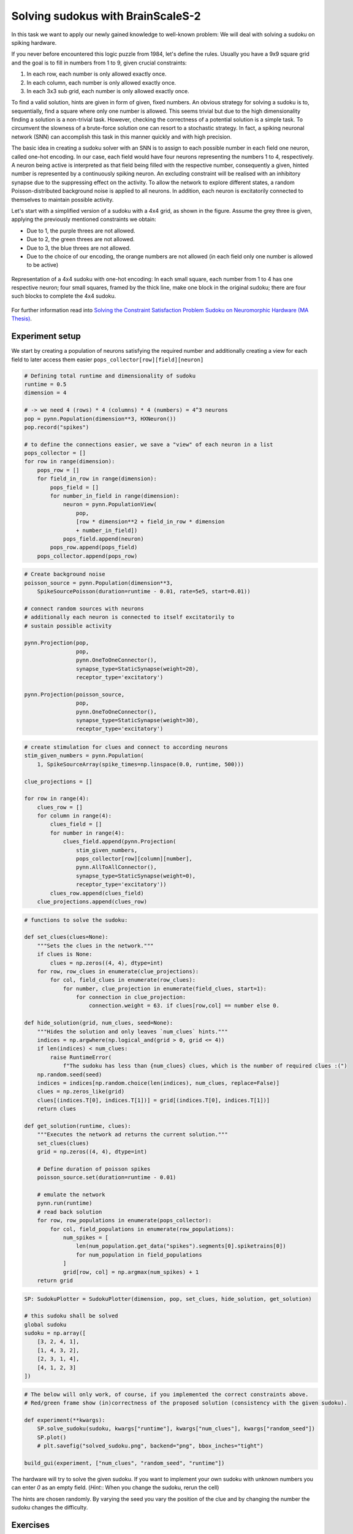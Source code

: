 Solving sudokus with BrainScaleS-2
==================================

In this task we want to apply our newly gained knowledge to well-known problem:
We will deal with solving a sudoku on spiking hardware.

If you never before encountered this logic puzzle from 1984, let's define the rules.
Usually you have a 9x9 square grid and the goal is to fill in numbers from 1 to 9, given crucial constraints:

1. In each row, each number is only allowed exactly once.
2. In each column, each number is only allowed exactly once.
3. In each 3x3 sub grid, each number is only allowed exactly once.

To find a valid solution, hints are given in form of given, fixed numbers.
An obvious strategy for solving a sudoku is to, sequentially, find a square where only one number is allowed.
This seems trivial but due to the high dimensionality finding a solution is a non-trivial task.
However, checking the correctness of a potential solution is a simple task.
To circumvent the slowness of a brute-force solution one can resort to a stochastic strategy.
In fact, a spiking neuronal network (SNN) can accomplish this task in this manner quickly and with high precision.

The basic idea in creating a sudoku solver with an SNN is to assign to each possible number in each field one neuron, called one-hot encoding.
In our case, each field would have four neurons representing the numbers 1 to 4, respectively.
A neuron being active is interpreted as that field being filled with the respective number, consequently a given, hinted number is represented by a continuously spiking neuron.
An excluding constraint will be realised with an inhibitory synapse due to the suppressing effect on the activity.
To allow the network to explore different states, a random Poisson-distributed background noise is applied to all neurons.
In addition, each neuron is excitatorily connected to themselves to maintain possible activity.


Let's start with a simplified version of a sudoku with a 4x4 grid, as shown in the figure.
Assume the grey three is given, applying the previously mentioned constraints we obtain:

* Due to 1, the purple threes are not allowed.
* Due to 2, the green threes are not allowed.
* Due to 3, the blue threes are not allowed.
* Due to the choice of our encoding, the orange numbers are not allowed (in each field only one number is allowed to be active)

.. figure:: _static/common/sudoku.png
    :width: 60%
    :align: center

    Representation of a 4x4 sudoku with one-hot encoding:
    In each small square, each number from 1 to 4 has one respective neuron;
    four small squares, framed by the thick line, make one block in the original sudoku;
    there are four such blocks to complete the 4x4 sudoku.

For further information read into `Solving the Constraint Satisfaction Problem Sudoku on Neuromorphic Hardware (MA Thesis) <https://www.kip.uni-heidelberg.de/Veroeffentlichungen/download.php/6118/temp/3666.pdf>`_.

Experiment setup
----------------

.. only:: jupyter

    Initially we have to connect to the scheduling service and load required packages

    .. include:: common_quiggeldy_setup.rst

    .. code:: ipython3

        from collections import OrderedDict
        from functools import partial
        from typing import Callable
        from itertools import product
    
        import numpy as np
	import matplotlib
        import matplotlib.pyplot as plt
	plt.style.use("_static/matplotlibrc")
	from matplotlib.gridspec import GridSpec
	from matplotlib.patches import Rectangle

        import pynn_brainscales.brainscales2 as pynn
        from pynn_brainscales.brainscales2.standardmodels.synapses import StaticSynapse
        from pynn_brainscales.brainscales2.standardmodels.cells import \
                    SpikeSourceArray, HXNeuron,SpikeSourcePoisson

        from IPython.display import display
        from ipywidgets import interactive, IntSlider, FloatSlider, Layout,\
            VBox, Box, HTML

        from _static.common.helpers import get_nightly_calibration

        calib = get_nightly_calibration()
        pynn.setup(initial_config=calib)

        %matplotlib inline

We start by creating a population of neurons satisfying the required number and additionally creating a view for each field to later access them easier
``pops_collector[row][field][neuron]``

.. code:: ipython3

    # Defining total runtime and dimensionality of sudoku
    runtime = 0.5
    dimension = 4

    # -> we need 4 (rows) * 4 (columns) * 4 (numbers) = 4^3 neurons
    pop = pynn.Population(dimension**3, HXNeuron())
    pop.record("spikes")

    # to define the connections easier, we save a "view" of each neuron in a list
    pops_collector = []
    for row in range(dimension):
        pops_row = []
        for field_in_row in range(dimension):
            pops_field = []
            for number_in_field in range(dimension):
                neuron = pynn.PopulationView(
                    pop,
                    [row * dimension**2 + field_in_row * dimension
                    + number_in_field])
                pops_field.append(neuron)
            pops_row.append(pops_field)
        pops_collector.append(pops_row)

.. code:: ipython3

    # Create background noise
    poisson_source = pynn.Population(dimension**3,
        SpikeSourcePoisson(duration=runtime - 0.01, rate=5e5, start=0.01))

    # connect random sources with neurons
    # additionally each neuron is connected to itself excitatorily to
    # sustain possible activity

    pynn.Projection(pop,
                    pop,
                    pynn.OneToOneConnector(),
                    synapse_type=StaticSynapse(weight=20),
                    receptor_type='excitatory')

    pynn.Projection(poisson_source,
                    pop,
                    pynn.OneToOneConnector(),
                    synapse_type=StaticSynapse(weight=30),
                    receptor_type='excitatory')

.. code:: ipython3

    # create stimulation for clues and connect to according neurons
    stim_given_numbers = pynn.Population(
        1, SpikeSourceArray(spike_times=np.linspace(0.0, runtime, 500)))

    clue_projections = []

    for row in range(4):
        clues_row = []
        for column in range(4):
            clues_field = []
            for number in range(4):
                clues_field.append(pynn.Projection(
                    stim_given_numbers,
                    pops_collector[row][column][number],
                    pynn.AllToAllConnector(),
                    synapse_type=StaticSynapse(weight=0),
                    receptor_type='excitatory'))
            clues_row.append(clues_field)
        clue_projections.append(clues_row)

.. code:: ipython3

    # functions to solve the sudoku:

    def set_clues(clues=None):
        """Sets the clues in the network."""
        if clues is None:
            clues = np.zeros((4, 4), dtype=int)
        for row, row_clues in enumerate(clue_projections):
            for col, field_clues in enumerate(row_clues):
                for number, clue_projection in enumerate(field_clues, start=1):
                    for connection in clue_projection:
                        connection.weight = 63. if clues[row,col] == number else 0.

    def hide_solution(grid, num_clues, seed=None):
        """Hides the solution and only leaves `num_clues` hints."""
        indices = np.argwhere(np.logical_and(grid > 0, grid <= 4))
        if len(indices) < num_clues:
            raise RuntimeError(
                f"The sudoku has less than {num_clues} clues, which is the number of required clues :(")
        np.random.seed(seed)
        indices = indices[np.random.choice(len(indices), num_clues, replace=False)]
        clues = np.zeros_like(grid)
        clues[(indices.T[0], indices.T[1])] = grid[(indices.T[0], indices.T[1])]
        return clues

    def get_solution(runtime, clues):
        """Executes the network ad returns the current solution."""
        set_clues(clues)
        grid = np.zeros((4, 4), dtype=int)

        # Define duration of poisson spikes 
        poisson_source.set(duration=runtime - 0.01)

        # emulate the network
        pynn.run(runtime)
        # read back solution
        for row, row_populations in enumerate(pops_collector):
            for col, field_populations in enumerate(row_populations):
                num_spikes = [
                    len(num_population.get_data("spikes").segments[0].spiketrains[0])
                    for num_population in field_populations
                ]
                grid[row, col] = np.argmax(num_spikes) + 1
        return grid

.. only:: not Solution

    .. code:: ipython3

        # Constraints

        # create inhibitory connections to neurons in the same field
        # representing different numbers



        # create inhibitory connections to neurons in the same row
        # representing the same number



        # create inhibitory connections to neurons in the same column
        # representing the same number



        # create inhibitory connections to neurons in the same block
        # representing the same number

.. only:: Solution

    .. code:: ipython3

        # create inhibitory connections to neurons in the same field
        # representing different numbers
        inh_weight = -50
        for row in range(4):
            for field in range(4):
                for neuron in range(4):
                    pynn.Projection(pops_collector[row][field][neuron % 4],
                                    pops_collector[row][field][(neuron+1)%4],
                                    pynn.OneToOneConnector(),
                                    synapse_type = StaticSynapse(weight = inh_weight),
                                    receptor_type = "inhibitory")
                    pynn.Projection(pops_collector[row][field][neuron % 4],
                                    pops_collector[row][field][(neuron+2)%4],
                                    pynn.OneToOneConnector(),
                                    synapse_type = StaticSynapse(weight = inh_weight),
                                    receptor_type = "inhibitory")
                    pynn.Projection(pops_collector[row][field][neuron % 4],
                                    pops_collector[row][field][(neuron+3)%4],
                                    pynn.OneToOneConnector(),
                                    synapse_type = StaticSynapse(weight = inh_weight),
                                    receptor_type = "inhibitory")
                            
                            
        # create inhibitory connections to neurons in the same row
        # representing the same number
        w_inh_row = -50
        for row in range(4):
            for field in range(4):
                for neuron in range(4):
                    pynn.Projection(pops_collector[row][field][neuron],
                                    pops_collector[row][(field+1)%4][neuron],
                                    pynn.OneToOneConnector(),
                                    synapse_type = StaticSynapse(weight = w_inh_row),
                                    receptor_type = "inhibitory")
                    pynn.Projection(pops_collector[row][field][neuron],
                                    pops_collector[row][(field+2)%4][neuron],
                                    pynn.OneToOneConnector(),
                                    synapse_type = StaticSynapse(weight = w_inh_row),
                                    receptor_type = "inhibitory")
                    pynn.Projection(pops_collector[row][field][neuron],
                                    pops_collector[row][(field+3)%4][neuron],
                                    pynn.OneToOneConnector(),
                                    synapse_type = StaticSynapse(weight = w_inh_row),
                                    receptor_type = "inhibitory")

        # create inhibitory connections to neurons in the same column
        # representing the same number
        w_inh_col = -50
        for row in range(4):
            for field in range(4):
                for neuron in range(4):
                    pynn.Projection(pops_collector[row][field][neuron],
                                    pops_collector[(row+1)%4][field][neuron],
                                    pynn.OneToOneConnector(),
                                    synapse_type = StaticSynapse(weight = w_inh_col),
                                    receptor_type = "inhibitory")
                    pynn.Projection(pops_collector[row][field][neuron],
                                    pops_collector[(row+2)%4][field][neuron],
                                    pynn.OneToOneConnector(),
                                    synapse_type = StaticSynapse(weight = w_inh_col),
                                    receptor_type = "inhibitory")
                    pynn.Projection(pops_collector[row][field][neuron],
                                    pops_collector[(row+3)%4][field][neuron],
                                    pynn.OneToOneConnector(),
                                    synapse_type = StaticSynapse(weight = w_inh_col),
                                    receptor_type = "inhibitory")

        # create inhibitory connections to neurons in the same block
        # representing the same number
        # - which connections actually need to be still realized?
        w_inh_block = -50
        for row_offset in [0, 2]:
            for column_offset in [0, 2]:
                for row in range(2):
                    for column in range(2):
                        for number in range(4):
                            pynn.Projection(
                                pops_collector[row+row_offset][column+column_offset][number],
                                pops_collector[
                                    (row+1)%2+row_offset][(column+1)%2+column_offset][number],
                                pynn.AllToAllConnector(),
                                synapse_type=StaticSynapse(weight=w_inh_block),
                                receptor_type='inhibitory')

.. only:: not latex

   .. include:: _static/fp/sudoku_tools.rst

   .. include:: _static/fp/sudoku_plotter.rst


.. code:: ipython3


    SP: SudokuPlotter = SudokuPlotter(dimension, pop, set_clues, hide_solution, get_solution)

    # this sudoku shall be solved
    global sudoku
    sudoku = np.array([
        [3, 2, 4, 1],
        [1, 4, 3, 2],
        [2, 3, 1, 4],
        [4, 1, 2, 3]
    ])

.. code:: ipython3

    # The below will only work, of course, if you implemented the correct constraints above.
    # Red/green frame show (in)correctness of the proposed solution (consistency with the given sudoku).

    def experiment(**kwargs):
        SP.solve_sudoku(sudoku, kwargs["runtime"], kwargs["num_clues"], kwargs["random_seed"])
        SP.plot()
        # plt.savefig("solved_sudoku.png", backend="png", bbox_inches="tight")

    build_gui(experiment, ["num_clues", "random_seed", "runtime"])

The hardware will try to solve the given sudoku.
If you want to implement your own sudoku with unknown numbers you can enter `0` as an empty field.
(*Hint:*: When you change the sudoku, rerun the cell)

The hints are chosen randomly. By varying the seed you vary the position of the clue and by changing the number the sudoku changes the difficulty. 

Exercises
---------

- **Task 1:**
  Run the network without any constrains, observe the spike pattern and the solution of the sudoku.
  Try to explain.

.. only:: Solution
    
    The sudoku is not solved correctly.
    In the spike pattern one can observe the neurons that are related to the clues due to their regular spiking.
    All other neurons are on their own and therefore the resulting numbers depend on calibration and thermodynamics. 
    The numbers in the fields are related to the neurons, that spiked the most in the runtime 

- **Task 2:**
  Now implement the four constrains rules discussed above.
  If they are correctly implemented you should get a solved sudoku (keep number of hints and seed).

Now you have a working sudoku solver. Let's test it:

- **Task 3:**
  Vary the number of clues.
  If the solver fails can you find an explanation for that behavior?
  Can you think of possible strategies to reduce such errors?
  (*It might help to inspect the code and numpy documentation*)

.. only:: Solution

    In some cases (especially in when the number of clues decreases) the solver can fail
    If one closely observes the firing pattern, it looks like the solver converged to right number (right neuron was firing last) but due to the implementation of winning strategy in `get_solution()`, the wrong number is chosen.
    The winning strategy in this case is given by 

    .. code:: ipython3

        # num_spikes = [
        #     len(num_population.get_data("spikes").segments[0].spiketrains[0])
        #     for num_population in field_populations
        # ]
        # grid[row, col] = np.argmax(num_spikes) + 1

    and therefore the neuron is chosen who fired most in runtime.
    Possible solutions to tackle this problem are:
    - Have longer runtime
    - Look at last spike (not quite reliable)
    - Look at a fraction of time before runtime and count their the spikes

- **Task 4:**
  What do you expect to happen, if you set the number of clues to zero?
  Check your hypothesis.
  Can you explain your observation?

.. only:: Solution

    The sudoku is solved correctly (most of the time?)
    Random noise and thermodynamics choose some neurons and their numbers are fixed. From that all other related neurons are inhibited.
    That's why a valid solution is generated.
    It might be, that the solution doesn't change. This is hardware related (although the calibration should take care of it)

- **Task 5:**
  Now, investigate how the success rate is related to the number of clues.
  For this, vary the number of clues from four to ten.
  Repeat each configuration ten times, while keeping the sudoku fixed.
  Visualize your result.

- **Task 6:**
  Is there a constraint that is not necessarily required?
  Why?

.. only:: Solution

    Actually this is a good question, have to investigate (1 or 4 or both (more likely the latter))

- **Task 7:**
  Crunching some numbers:
  How many neurons and how many synaptic connections were required in this task?
  How many would be required for a 9x9 sudoku?

.. only:: Solution

    4x4
    Number Neurons = 4**3 = 64
    Number Synapses = 1 self + 1 BG + 1 Clue + 3 ownField + 3 row + 3 column + localSquare = 13 (24 if outgoing connections are counted as well)

    9x9
    Number Neurons = 9**3 = 729
    Number Synapses = 73 (144)
